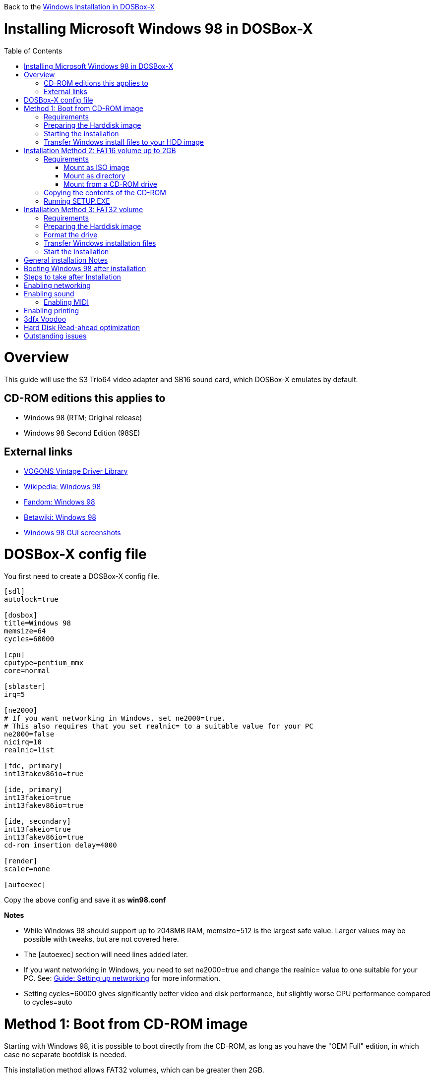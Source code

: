:toc: macro

Back to the link:Guide%3AWindows-in-DOSBox‐X[Windows Installation in DOSBox-X]

# Installing Microsoft Windows 98 in DOSBox-X

toc::[]

# Overview
This guide will use the S3 Trio64 video adapter and SB16 sound card, which DOSBox-X emulates by default.

## CD-ROM editions this applies to

* Windows 98 (RTM; Original release)
* Windows 98 Second Edition (98SE)

## External links
* link:http://vogonsdrivers.com/[VOGONS Vintage Driver Library]
* link:https://en.wikipedia.org/wiki/Windows_98[Wikipedia: Windows 98]
* link:https://microsoft.fandom.com/wiki/Windows_98[Fandom: Windows 98]
* link:https://betawiki.net/wiki/Windows_98[Betawiki: Windows 98]
* link:http://toastytech.com/guis/win98.html[Windows 98 GUI screenshots]

# DOSBox-X config file
You first need to create a DOSBox-X config file.
....
[sdl]
autolock=true

[dosbox]
title=Windows 98
memsize=64
cycles=60000

[cpu]
cputype=pentium_mmx
core=normal

[sblaster]
irq=5

[ne2000]
# If you want networking in Windows, set ne2000=true.
# This also requires that you set realnic= to a suitable value for your PC
ne2000=false
nicirq=10
realnic=list

[fdc, primary]
int13fakev86io=true

[ide, primary]
int13fakeio=true
int13fakev86io=true

[ide, secondary]
int13fakeio=true
int13fakev86io=true
cd-rom insertion delay=4000

[render]
scaler=none

[autoexec]
....

Copy the above config and save it as *win98.conf*

*Notes*

* While Windows 98 should support up to 2048MB RAM, memsize=512 is the largest safe value. Larger values may be possible with tweaks, but are not covered here.
* The [autoexec] section will need lines added later.
* If you want networking in Windows, you need to set ne2000=true and change the realnic= value to one suitable for your PC. See:
 link:Guide%3A-Setting-up-networking-in-DOSBox-X[Guide: Setting up networking] for more information.
* Setting cycles=60000 gives significantly better video and disk performance, but slightly worse CPU performance compared to cycles=auto

# Method 1: Boot from CD-ROM image
Starting with Windows 98, it is possible to boot directly from the CD-ROM, as long as you have the "OEM Full" edition, in which case no separate bootdisk is needed.

This installation method allows FAT32 volumes, which can be greater then 2GB.

## Requirements

* DOSBox-X 0.83.2 or later, it will NOT work with earlier versions or other DOSBox forks.
* Windows 98 *OEM Full* edition CD-ROM image (named "Win98.iso" in the example below).

Getting this image file is outside the scope of this guide.

## Preparing the Harddisk image
First you need to start DOSBox-X from the command-line, using the newly created win98.conf. This assumes that dosbox-x is in your path and win98.conf is in your current directory.
....
dosbox-x -conf win98.conf
....
Then in DOSBox-X you need to create a new harddisk image file.
At this time DOSBox-X's IMGMAKE command has no support for the FAT32 filesystem, although you can use a 3rd party tool to create FAT32 image files.
When using the IMGMAKE command to create a disk image that is greater than 2GB, you need to mount it as drive 2 (IDE primary master) instead of a drive letter such as Drive C.

This FAT32 example uses a 4GB partition.
Technically the FAT32 filesystem is capable of supporting partitions up to 2TB, but the generic IDE driver in Windows 98 cannot handle volumes greater then 128GB.
Larger partition sizes may be possible with 3rd party drivers, but are not covered here.
In later Windows version, starting with Windows 2000, Microsoft won't let you format a volume bigger than 32GB with FAT32 using its built-in formatting tool, this was presumably to push migrations to NTFS and exFAT.
....
IMGMAKE hdd.img -t hd_4gig -nofs
IMGMOUNT 2 hdd.img -size 512,63,130,1023 -fs none
....
Note: If you create a different sized HDD, pay close attention to the output of IMGMAKE and write down the sectors, heads and cylinders as you will need them to access the harddisk until it is partitioned and formatted.
The IMGMOUNT size parameter should be specified as: -size 512,<sectors>,<heads>,<cylinders>.

== Starting the installation
Now let’s boot from the CD-ROM and start the installation.
....
IMGMOUNT D Win98.iso -t cdrom
IMGMOUNT 0 -el-torito D -t floppy -fs none
BOOT A:
....

If the second ``IMGMOUNT`` command gives an error "*El Torito boot record not found*", your CD-ROM image is not bootable, and you will have to use either a different installation method or a different Windows 98 CD-ROM image.

You will first get a Startup menu, where you need to select "Boot from CD-ROM".

The installer will now ask you to configure unallocated space. Continue with the recommended settings, and when it asks if you want to enable large disk support, select Yes. After this the Setup program will reboot DOSBox-X, and your again at the ``Z:\`` prompt.

You now need to perform the same IMGMOUNT and BOOT commands as before.
....
IMGMOUNT 2 hdd.img -size 512,63,130,1023 -fs none
IMGMOUNT D Win98.iso -t cdrom
IMGMOUNT 0 -el-torito D -t floppy -fs none
BOOT A:
....

At this point it should format the harddisk and the installation process should start.

When the Windows installer again reboots, and your back at the DOSBox-X ``Z:\>`` prompt.
Close DOSBox-X and edit your win98.conf config file, and add the following lines in the [autoexec] section at the end of the file:

....
IMGMOUNT C hdd.img
IMGMOUNT D Win98.iso -t cdrom
BOOT C:
....

Now start DOSBox-X as follows to continue the installation process:

....
dosbox-x -conf win98.conf
....

## Transfer Windows install files to your HDD image
This is an optional step. It is to prevent Windows from asking for the CD-ROM whenever it needs additional files.

Boot Windows 98 with the CD-ROM image mounted. In Windows 98, copy the \WIN98 directory and its contents from the CD-ROM to your C: drive. You can copy it to any directory you want, but we assume here that you copied it to C:\WIN98

Once the files are copied, start REGEDIT and navigate to ``HKEY_LOCAL_MACHINE\Software\Microsoft\Windows\CurrentVersion\Setup`` and change ``SourcePath=`` to the location where you copied the files. e.g. ``SourcePath=C:\WIN98``

In the case of Windows 98SE, copying the entire directory will require roughly 174MB of diskspace. The \WIN98\OLS and \WIN98\TOUR sub-directories can however be skipped which will save roughly 54MB, bringing the total to roughly 120MB.

# Installation Method 2: FAT16 volume up to 2GB

This method will only allow a primary FAT16 drive of up to 2GB. If you want a larger (FAT32) primary drive, follow the first method.

## Requirements

* DOSBox-X 0.83.2 or later, it will NOT work with earlier versions or other DOSBox forks.
* Windows 98 CD-ROM image (named "Win98.iso" in the example below).

Getting this image file is outside the scope of this guide.

First you need to start DOSBox-X from the command-line, using the newly created win98.conf. This assumes that dosbox-x is in your path and win98.conf is in your current directory.
....
dosbox-x -conf win98.conf
....
Then in DOSBox-X you need to create a new harddisk image file, and mount it as the C: drive. We use a 2048MB (2GB) HDD for this purpose, as that is the maximum size for FAT16.
....
IMGMAKE hdd.img -t hd_2gig
IMGMOUNT C hdd.img
....

You will also need to mount the Windows 98 CD-ROM. There are a few ways of doing so.

### Mount as ISO image
If you have a copy of the Windows 98 CD-ROM as an ISO (or a cue/bin pair), you can mount it as follows:
....
IMGMOUNT D Win98.iso -t cdrom
....

### Mount as directory
If instead you have the contents of the Windows 98 CD-ROM copied to your harddisk, in a directory 'win98', you can mount it as follows:
....
MOUNT D win98 -t cdrom
....

### Mount from a CD-ROM drive
If your running Windows, you can put the Windows 98 CD-ROM in your CD or DVD drive and directly access it from DOSBox-X. In this example, we assume the optical drive is D: on your windows installation, and your also mounting it as D: in DOSBox-X.

....
MOUNT D D:\ -t cdrom
....

## Copying the contents of the CD-ROM
While not strictly necessary, as it is possible to run SETUP.EXE directly from the CD-ROM (as long as you have the CD-ROM automatically mounted in your [autoexec] section of the config file), it is recommended to copy the installation files (contents of the WIN98 directory on the CD-ROM) to your HDD image, as it will prevent Windows 98 from asking for the CD-ROM when it needs additional files later.

....
XCOPY D:\WIN98 C:\WIN98 /I /E
....

The files in the above example are copied to the C:\WIN98 directory.
You may want to use "C:\WINDOWS\OPTIONS\CABS" instead, as that is the directory that OEM installs normally use. But if you do, be aware that the installer will attempt to install into C:\WINDOWS.000 as C:\WINDOWS already exists. You will want to change this back to "C:\WINDOWS".

## Running SETUP.EXE
You can now run SETUP.EXE.

....
C:
CD \WIN98
SETUP
....

Now run through the install process, until it reboots and your back at the DOSBox-X ``Z:\`` prompt. At this point close DOSBox-X, and edit your win98.conf config file. At the end of the file, in the [autoexec] section, add the following two lines:

....
IMGMOUNT C hdd.img
BOOT C:
....

Save the config file, and at the command-prompt you can type the following to continue the installation process. This is also the command you use, after the installation is finished, to start Windows 98 in DOSBox-X.

....
dosbox-x -conf win98.conf
....

# Installation Method 3: FAT32 volume

This installation method allows FAT32 volumes, which can be greater then 2GB.

## Requirements

* DOSBox-X 0.83.2 or later, it will NOT work with earlier versions or other DOSBox forks.
* Windows 98 CD-ROM image (named "Win98.iso" in the example below).
* Windows 98 bootdisk image (named "bootdisk.img" in the example below)

Getting these image files is outside the scope of this guide.

## Preparing the Harddisk image
First you need to start DOSBox-X from the command-line, using the newly created win98.conf.
This assumes that dosbox-x is in your path and win98.conf is in your current directory.
....
dosbox-x -conf win98.conf
....
Then in DOSBox-X you need to create a new harddisk image file, and mount it as drive 2 (IDE primary master).
You cannot simply mount it a "C" until the drive is partitioned and formatted.

This FAT32 example uses a 4GB partition.
According to Microsoft the official maximum size is 32GB, but in actuality FAT32 can support up to 2TB.
However, sizes larger then 128GB are not supported by the generic IDE driver in Windows 95.
Larger sizes may be possible with 3rd party drivers, but are not covered here.
....
IMGMAKE hdd.img -t hd_4gig -nofs
IMGMOUNT 2 hdd.img -size 512,63,130,1023 -fs none
IMGMOUNT A bootdisk.img
VER SET 7.1
A:FDISK /FPRMT
....
If the HDD image you created is larger then 512MB, FDISK will prompt you if you want to enable large disk support.
Confirm that you want to enable large disk support by pressing Y.

Now your in the FDISK main menu, select the following options:

* option 1 - Create DOS partition or Logical DOS Drive
* option 1 - Create Primary DOS Partition

Confirm that you want to use the maximum available size for the primary DOS partition by pressing Y.
After this press ESC twice and your back at the MS-DOS prompt.

Do not reset the guest operating system, as FDISK implies.

##  Format the drive

Next you need to mount the Windows 98 CD-ROM image. This can be in ISO or CUE/BIN format.

....
IMGMOUNT D Win98.iso -t cdrom
....

And boot from the Windows bootdisk.
....
BOOT A:
....

When booting from the Windows 98 bootdisk, it should ask if you want to start Windows 98 Setup, or start the computer with or without CD-ROM support.
Select to start the computer with CD-ROM support.

Now run the following commands:
....
D:\WIN98\FORMAT C: /S /V:WIN98
....

Once the format is completed, you need to reset the guest operating system (Select "Main" followed by "Reset guest system" from the menu bar), such that your back at the DOSBox-X ```Z:\``` prompt.

## Transfer Windows installation files
Once again, you need to mount the harddisk image, but because it is now partitioned and formatted you don't need to specify the geometry any longer.

....
IMGMOUNT C hdd.img
IMGMOUNT D Win98.iso -t cdrom
....

You will now copy the contents of the CD-ROM to the HDD image.

....
XCOPY D:\WIN98 C:\WIN98 /I /E
....

The files in the above example are copied to the C:\WIN98 directory.
You may want to use "C:\WINDOWS\OPTIONS\CABS" instead, as that is the directory that OEM installs normally use.
But if you do, be aware that the installer will attempt to install into C:\WINDOWS.000 as C:\WINDOWS already exists.
You will want to change this back to "C:\WINDOWS".

## Start the installation
Your now finally ready to start the installation process.
....
VER SET 7.1
C:
CD WIN98
SETUP
....

At the end of the first phase of the installation process, the setup program will reboot DOSBox-X and your again at the `Z:\`` prompt.

Now close DOSBox-X, and edit the win98.conf config file and add the following two lines to the [autoexec] section at the end:
....
IMGMOUNT C hdd.img
BOOT C:
....

Start DOSBox-X from the command-line with the following command:

....
dosbox-x -conf win98.conf
....

DOSBox-X will start, and the Windows 98 installation will continue.


# General installation Notes

* Some parts of the installation can take a considerable amount of time. You can speed this up somewhat by using the DOSBox-X Turbo mode. From the drop-down menu select "CPU" followed by "Turbo (Fast Forward)". But if you decide to use this, be sure to disable Turbo mode whenever you need to enter data or make choices, as it can cause spurious keypresses to be registered causing undesirable effects.
* When creating your HDD image with ``IMGMAKE``, instead of specifying a custom size, you can choose a pre-defined template. The pre-defined HDD templates can be seen by running ``IMGMAKE`` without arguments.

# Booting Windows 98 after installation
After the installation is finished, you can start Windows 98 from the command-prompt with the following command:

....
dosbox-x -conf win98.conf
....

# Steps to take after Installation
Once Windows 98 is installed, here is some additional software you may want to install or update:

* Microsoft .NET framework version 1.0, 1.1 and 2.0
* Visual C++ 2005 runtime
* Update to Internet Explorer 6.0 (rarely needed)
* Update to DirectX 9.0c
* Windows Installer 2.0
* Install WinG 1.0 (needed by just a few games, and those games typically include it)
* GDI+ redistributable

link:https://msfn.org/board/topic/105936-last-versions-of-software-for-windows-98se/[Forum thread about: Last Versions of Software for Windows 98SE]

# Enabling networking
If you enabled NE2000 support in the DOSBox-X config file, and Windows 98 did not detect the adapter, go to "Start", "Settings" and "Control Panel" and double-click on "Add New Hardware", and let the wizard detect hardware.
It should find the Novell NE2000 adapter, and install the drivers.

By default it will try to get it's network configuration over DHCP, if you need to manually specify the settings, in "Control Panel", double-click "Network".
Once it opens, highlight "TCP/IP", and click the "Properties" button to modify the TCP/IP settings.

In the Network settings, there may also be a "Dial-Up Adapter" listed, which you can safely delete.

Additionally, if you only want TCP/IP and don't want the Windows logon dialog on startup, you can remove the "Windows Logon" service from the Network configuration settings (although it will complain that "Your network is not complete", which you can ignore).
This does mean you can no longer share files over the network using the Windows file sharing functions, but then current Windows versions are not backward compatible with Windows 98 anyway.

If networking does not work, see link:Guide%3ASetting-up-networking-in-DOSBox%E2%80%90X[Guide: Setting up networking in DOSBox-X]

# Enabling sound
The Windows 98 installer does not always detect the presence of a sound card (or it may detect it incorrectly), as the emulated soundcard in DOSBox-X does not support PnP.
Setting the SoundBlaster 16 IRQ to 5 as this config does, seems to improve the chance of it getting detected.

If you do not have sound support, first go to Device Manager and look under "Sound, video and game controllers" if it detected a "Creative Sound Blaster 16 or AWE-32".
If you see something unexpected, such as a "Adlib Gold", remove it.

If the SB16 is missing from Device Manager, go to "Start", "Settings" and "Control Panel" and double-click on "Add New Hardware".
Now simply follow the guide and let it install support for any devices that it detects.

Both Windows 98 and 98SE include SB16 driver version 4.37.00.1998.
An link:http://vogonsdrivers.com/getfile.php?fileid=50&menustate=0[update to 4.38.14] is available on the VOGONS Vintage Driver Library.

## Enabling MIDI
If you have a working DOSBox-X MIDI setup, either emulated or real, you can use that in Windows 98.
Open the "Control Panel", and then double-click on "Multimedia Properties".

Now on the "MIDI" tab, change the "Single instrument" option to "Roland MPU-401", and click OK to close the window.

For more information about setting up MIDI support, see link:Guide%3ASetting-up-MIDI-in-DOSBox%E2%80%90X[Guide: Setting up MIDI in DOSBox-X]

# Enabling printing
To enable printing support in Windows 95, see link:Guide%3ASetting-up-printing-in-DOSBox%E2%80%90X[Guide: Setting up printing in DOSBox-X]

# 3dfx Voodoo
The emulated 3dfx Voodoo PCI device is enabled by default in DOSBox-X, and both Windows 98 and 98SE include a driver and will automatically detect it.

Windows 98SE includes a driver dated 4-23-1999. There is a link:https://www.philscomputerlab.com/drivers-for-voodoo.html[3.01.00 update] available. After the update it will show a date of 4-29-1999.

If for some reason you do not want 3dfx Voodoo emulation, it can be disabled by adding the following lines to your DOSBox-X config:
....
[pci]
voodoo=false
....

# Hard Disk Read-ahead optimization
In "System Properties", select the "Performance" tab, and click the "File System..." button.
A separate "File System Properties" window will open.
On the "Hard Disk" tab you can specify the Read-ahead optimization.

Based on benchmark results (WinBench 96), it seems that setting this to "None" gives the best performance in combination with DOSBox-X, although the difference is marginal.
This is no doubt because the host system is better at caching then the Windows 98 cache function.

# Outstanding issues
* Resolve "Drive A is using MS-DOS compatibility mode file system"
